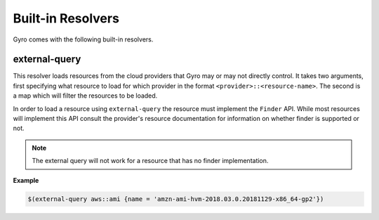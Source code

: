 Built-in Resolvers
+++++++++++++++++++

Gyro comes with the following built-in resolvers.

external-query
--------------

This resolver loads resources from the cloud providers that Gyro may or may not directly control. It takes two arguments, first specifying what resource to load for which provider in the format ``<provider>::<resource-name>``. The second is a map which will filter the resources to be loaded.

In order to load a resource using ``external-query`` the resource must implement the ``Finder`` API. While most resources will implement this API consult the provider's resource documentation for information on whether finder is supported or not.

.. note:: The external query will not work for a resource that has no finder implementation.

**Example**

.. code::

    $(external-query aws::ami {name = 'amzn-ami-hvm-2018.03.0.20181129-x86_64-gp2'})